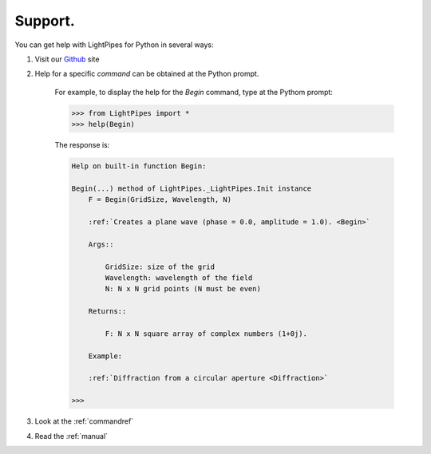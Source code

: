 Support.
********

You can get help with LightPipes for Python in several ways:

1) Visit our Github_ site

.. _Github: https://github.com/opticspy/lightpipes

2) Help for a specific `command` can be obtained at the Python prompt.


    For example, to display the help for the `Begin` command, type at the Pythom prompt:

    >>> from LightPipes import *
    >>> help(Begin)
    

    The response is:

    .. code-block:: bash

        Help on built-in function Begin:
        
        Begin(...) method of LightPipes._LightPipes.Init instance
            F = Begin(GridSize, Wavelength, N)
        
            :ref:`Creates a plane wave (phase = 0.0, amplitude = 1.0). <Begin>`
        
            Args::
        
                GridSize: size of the grid
                Wavelength: wavelength of the field
                N: N x N grid points (N must be even)
        
            Returns::
        
                F: N x N square array of complex numbers (1+0j).
        
            Example:
        
            :ref:`Diffraction from a circular aperture <Diffraction>`
        
        >>>

3) Look at the :ref:`commandref`


4) Read the :ref:`manual`
